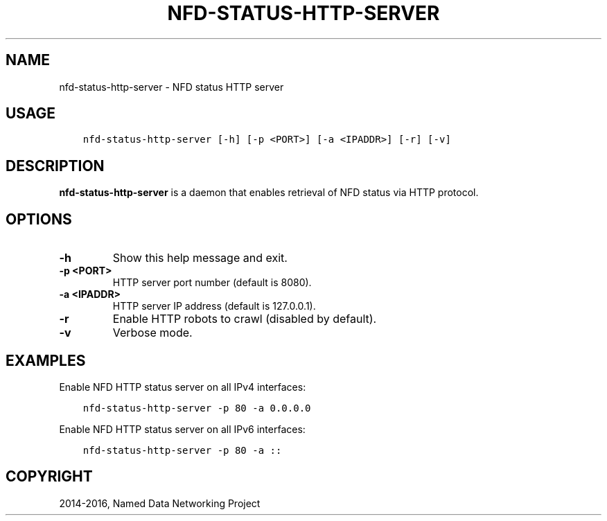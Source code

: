 .\" Man page generated from reStructuredText.
.
.TH "NFD-STATUS-HTTP-SERVER" "1" "Apr 17, 2017" "0.5.1-commit-f939937" "NFD - Named Data Networking Forwarding Daemon"
.SH NAME
nfd-status-http-server \- NFD status HTTP server
.
.nr rst2man-indent-level 0
.
.de1 rstReportMargin
\\$1 \\n[an-margin]
level \\n[rst2man-indent-level]
level margin: \\n[rst2man-indent\\n[rst2man-indent-level]]
-
\\n[rst2man-indent0]
\\n[rst2man-indent1]
\\n[rst2man-indent2]
..
.de1 INDENT
.\" .rstReportMargin pre:
. RS \\$1
. nr rst2man-indent\\n[rst2man-indent-level] \\n[an-margin]
. nr rst2man-indent-level +1
.\" .rstReportMargin post:
..
.de UNINDENT
. RE
.\" indent \\n[an-margin]
.\" old: \\n[rst2man-indent\\n[rst2man-indent-level]]
.nr rst2man-indent-level -1
.\" new: \\n[rst2man-indent\\n[rst2man-indent-level]]
.in \\n[rst2man-indent\\n[rst2man-indent-level]]u
..
.SH USAGE
.INDENT 0.0
.INDENT 3.5
.sp
.nf
.ft C
nfd\-status\-http\-server [\-h] [\-p <PORT>] [\-a <IPADDR>] [\-r] [\-v]
.ft P
.fi
.UNINDENT
.UNINDENT
.SH DESCRIPTION
.sp
\fBnfd\-status\-http\-server\fP is a daemon that enables retrieval of NFD status via HTTP protocol.
.SH OPTIONS
.INDENT 0.0
.TP
.B \fB\-h\fP
Show this help message and exit.
.TP
.B \fB\-p <PORT>\fP
HTTP server port number (default is 8080).
.TP
.B \fB\-a <IPADDR>\fP
HTTP server IP address (default is 127.0.0.1).
.TP
.B \fB\-r\fP
Enable HTTP robots to crawl (disabled by default).
.TP
.B \fB\-v\fP
Verbose mode.
.UNINDENT
.SH EXAMPLES
.sp
Enable NFD HTTP status server on all IPv4 interfaces:
.INDENT 0.0
.INDENT 3.5
.sp
.nf
.ft C
nfd\-status\-http\-server \-p 80 \-a 0.0.0.0
.ft P
.fi
.UNINDENT
.UNINDENT
.sp
Enable NFD HTTP status server on all IPv6 interfaces:
.INDENT 0.0
.INDENT 3.5
.sp
.nf
.ft C
nfd\-status\-http\-server \-p 80 \-a ::
.ft P
.fi
.UNINDENT
.UNINDENT
.SH COPYRIGHT
2014-2016, Named Data Networking Project
.\" Generated by docutils manpage writer.
.
